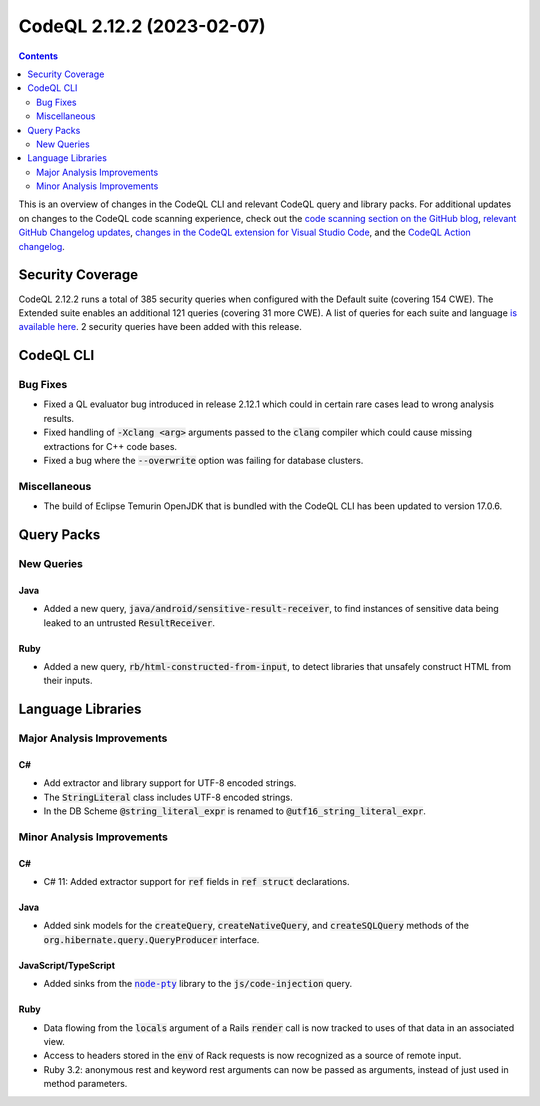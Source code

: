 .. _codeql-cli-2.12.2:

==========================
CodeQL 2.12.2 (2023-02-07)
==========================

.. contents:: Contents
   :depth: 2
   :local:
   :backlinks: none

This is an overview of changes in the CodeQL CLI and relevant CodeQL query and library packs. For additional updates on changes to the CodeQL code scanning experience, check out the `code scanning section on the GitHub blog <https://github.blog/tag/code-scanning/>`__, `relevant GitHub Changelog updates <https://github.blog/changelog/label/code-scanning/>`__, `changes in the CodeQL extension for Visual Studio Code <https://marketplace.visualstudio.com/items/GitHub.vscode-codeql/changelog>`__, and the `CodeQL Action changelog <https://github.com/github/codeql-action/blob/main/CHANGELOG.md>`__.

Security Coverage
-----------------

CodeQL 2.12.2 runs a total of 385 security queries when configured with the Default suite (covering 154 CWE). The Extended suite enables an additional 121 queries (covering 31 more CWE). A list of queries for each suite and language `is available here <https://docs.github.com/en/code-security/code-scanning/managing-your-code-scanning-configuration/codeql-query-suites#queries-included-in-the-default-and-security-extended-query-suites>`__. 2 security queries have been added with this release.

CodeQL CLI
----------

Bug Fixes
~~~~~~~~~

*   Fixed a QL evaluator bug introduced in release 2.12.1 which could in certain rare cases lead to wrong analysis results.
    
*   Fixed handling of :code:`-Xclang <arg>` arguments passed to the :code:`clang` compiler which could cause missing extractions for C++ code bases.
    
*   Fixed a bug where the :code:`--overwrite` option was failing for database clusters.

Miscellaneous
~~~~~~~~~~~~~

*   The build of Eclipse Temurin OpenJDK that is bundled with the CodeQL CLI has been updated to version 17.0.6.

Query Packs
-----------

New Queries
~~~~~~~~~~~

Java
""""

*   Added a new query, :code:`java/android/sensitive-result-receiver`, to find instances of sensitive data being leaked to an untrusted :code:`ResultReceiver`.

Ruby
""""

*   Added a new query, :code:`rb/html-constructed-from-input`, to detect libraries that unsafely construct HTML from their inputs.

Language Libraries
------------------

Major Analysis Improvements
~~~~~~~~~~~~~~~~~~~~~~~~~~~

C#
""

*   Add extractor and library support for UTF-8 encoded strings.
*   The :code:`StringLiteral` class includes UTF-8 encoded strings.
*   In the DB Scheme :code:`@string_literal_expr` is renamed to :code:`@utf16_string_literal_expr`.

Minor Analysis Improvements
~~~~~~~~~~~~~~~~~~~~~~~~~~~

C#
""

*   C# 11: Added extractor support for :code:`ref` fields in :code:`ref struct` declarations.

Java
""""

*   Added sink models for the :code:`createQuery`, :code:`createNativeQuery`, and :code:`createSQLQuery` methods of the :code:`org.hibernate.query.QueryProducer` interface.

JavaScript/TypeScript
"""""""""""""""""""""

*   Added sinks from the |link-code-node-pty-1|_ library to the :code:`js/code-injection` query.

Ruby
""""

*   Data flowing from the :code:`locals` argument of a Rails :code:`render` call is now tracked to uses of that data in an associated view.
*   Access to headers stored in the :code:`env` of Rack requests is now recognized as a source of remote input.
*   Ruby 3.2: anonymous rest and keyword rest arguments can now be passed as arguments, instead of just used in method parameters.

.. |link-code-node-pty-1| replace:: :code:`node-pty`\ 
.. _link-code-node-pty-1: https://www.npmjs.com/package/node-pty

